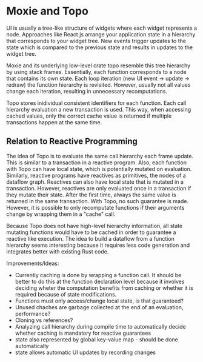 * Moxie and Topo
  UI is usually a tree-like structure of widgets where each widget represents a node. Approaches like React.js arrange your application state in a hierarchy that corresponds to your widget tree. New events trigger updates to the state which is compared to the previous state and results in updates to the widget tree.

  Moxie and its underlying low-level crate topo resemble this tree hierarchy by using stack frames. Essentially, each function corresponds to a node that contains its own state. Each loop iteration (new UI event -> update -> redraw) the function hierarchy is revisited. However, usually not all values change each iteration, resulting in unnecessary recomputations.

  Topo stores inidividual consistent identifiers for each function. Each call hierarchy evaluation a new transaction is used. This way, when accessing cached values, only the correct cache value is returned if multiple transactions happen at the same time.

** Relation to Reactive Programming
   The idea of Topo is to evaluate the same call hierarchy each frame update. This is similar to a transaction in a reactive program. Also, each function with Topo can have local state, which is potentially mutated on evaluation. Similarly, reactive programs have reactives as primitives, the nodes of a dataflow graph. Reactives can also have local state that is mutated in a transaction. However, reactives are only evaluated once in a transaction if they mutate their state. After the first time, always the same value is returned in the same transaction. With Topo, no such guarantee is made. However, it is possible to only recomputate functions if their arguments change by wrapping them in a "cache" call.

   Because Topo does not have high-level hierarchy information, all state mutating functions would have to be cached in order to guarantee a reactive like execution. The idea to build a dataflow from a function hierarchy seems interesting because it requires less code generation and integrates better with existing Rust code.

   Improvements/Ideas:
   - Currently caching is done by wrapping a function call. It should be better to do this at the function declaration level because it involves deciding wheter the computation benefits from caching or whether it is required because of state modifications.
   - Functions must only access/change local state, is that guaranteed?
   - Unused chaches are garbage collected at the end of an evaluation, performance?
   - Cloning vs references?
   - Analyzing call hierarchy during compile time to automatically decide whether caching is mandatory for reactive guarantees
   - state also represented by global key-value map - should be done automatically
   - state allows automatic UI updates by recording changes
